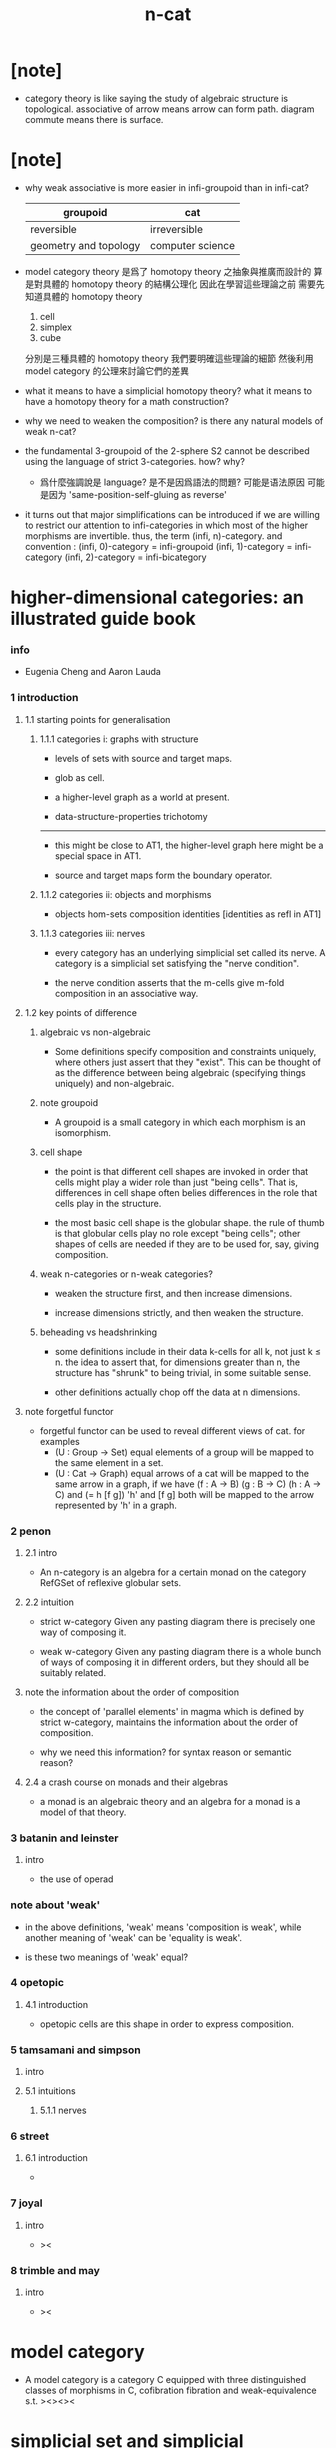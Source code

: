 #+title: n-cat

* [note]

  - category theory is like saying
    the study of algebraic structure is topological.
    associative of arrow means arrow can form path.
    diagram commute means there is surface.

* [note]

  - why weak associative is more easier in infi-groupoid than in infi-cat?

    | groupoid              | cat              |
    |-----------------------+------------------|
    | reversible            | irreversible     |
    | geometry and topology | computer science |

  - model category theory
    是爲了 homotopy theory 之抽象與推廣而設計的
    算是對具體的 homotopy theory 的結構公理化
    因此在學習這些理論之前
    需要先知道具體的 homotopy theory
    1. cell
    2. simplex
    3. cube
    分別是三種具體的 homotopy theory
    我們要明確這些理論的細節
    然後利用 model category 的公理來討論它們的差異

  - what it means to have a simplicial homotopy theory?
    what it means to have a homotopy theory for a math construction?

  - why we need to weaken the composition?
    is there any natural models of weak n-cat?

  - the fundamental 3-groupoid of the 2-sphere S2
    cannot be described using the language of strict 3-categories.
    how? why?

    - 爲什麼強調說是 language?
      是不是因爲語法的問題?
      可能是语法原因
      可能是因为 'same-position-self-gluing as reverse'

  - it turns out that major simplifications can be introduced
    if we are willing to restrict our attention to infi-categories
    in which most of the higher morphisms are invertible.
    thus, the term (infi, n)-category.
    and convention :
    (infi, 0)-category = infi-groupoid
    (infi, 1)-category = infi-category
    (infi, 2)-category = infi-bicategory

* higher-dimensional categories: an illustrated guide book

*** info

    - Eugenia Cheng and Aaron Lauda

*** 1 introduction

***** 1.1 starting points for generalisation

******* 1.1.1 categories i: graphs with structure

        - levels of sets with source and target maps.

        - glob as cell.

        - a higher-level graph as a world at present.

        - data-structure-properties trichotomy

        ------

        - this might be close to AT1,
          the higher-level graph here might be a special space in AT1.

        - source and target maps form the boundary operator.

******* 1.1.2 categories ii: objects and morphisms

        - objects
          hom-sets
          composition
          identities [identities as refl in AT1]

******* 1.1.3 categories iii: nerves

        - every category has an underlying simplicial set called its nerve.
          A category is a simplicial set satisfying the "nerve condition".

        - the nerve condition asserts that
          the m-cells give m-fold composition in an associative way.

***** 1.2 key points of difference

******* algebraic vs non-algebraic

        - Some definitions specify composition and constraints uniquely,
          where others just assert that they "exist".
          This can be thought of as the difference between
          being algebraic (specifying things uniquely) and non-algebraic.

******* note groupoid

        - A groupoid is a small category
          in which each morphism is an isomorphism.

******* cell shape

        - the point is that different cell shapes
          are invoked in order that cells might play a wider role
          than just "being cells".
          That is, differences in cell shape often belies
          differences in the role that cells play in the structure.

        - the most basic cell shape is the globular shape.
          the rule of thumb is that
          globular cells play no role except "being cells";
          other shapes of cells are needed
          if they are to be used for, say, giving composition.

******* weak n-categories or n-weak categories?

        - weaken the structure first, and then increase dimensions.

        - increase dimensions strictly, and then weaken the structure.

******* beheading vs headshrinking

        - some definitions include in their data k-cells for all k,
          not just k ≤ n.
          the idea to assert that,
          for dimensions greater than n,
          the structure has "shrunk" to being trivial, in some suitable sense.

        - other definitions actually chop off the data at n dimensions.

***** note forgetful functor

      - forgetful functor can be used to reveal different views of cat.
        for examples
        - (U : Group -> Set)
          equal elements of a group
          will be mapped to the same element in a set.
        - (U : Cat -> Graph)
          equal arrows of a cat
          will be mapped to the same arrow in a graph,
          if we have (f : A -> B) (g : B -> C) (h : A -> C) and (= h [f g])
          'h' and [f g] both will be mapped to the arrow
          represented by 'h' in a graph.

*** 2 penon

***** 2.1 intro

      - An n-category is an algebra for a certain monad
        on the category RefGSet of reflexive globular sets.

***** 2.2 intuition

      - strict w-category
        Given any pasting diagram
        there is precisely one way of composing it.

      - weak w-category
        Given any pasting diagram
        there is a whole bunch of ways of composing it in different orders,
        but they should all be suitably related.

***** note the information about the order of composition

      - the concept of 'parallel elements' in magma
        which is defined by strict w-category,
        maintains the information about the order of composition.

      - why we need this information?
        for syntax reason or semantic reason?

***** 2.4 a crash course on monads and their algebras

      - a monad is an algebraic theory
        and an algebra for a monad is a model of that theory.

*** 3 batanin and leinster

***** intro

      - the use of operad

*** note about 'weak'

    - in the above definitions,
      'weak' means 'composition is weak',
      while another meaning of 'weak' can be 'equality is weak'.

    - is these two meanings of 'weak' equal?

*** 4 opetopic

***** 4.1 introduction

      - opetopic cells are this shape in order to express composition.

*** 5 tamsamani and simpson

***** intro

***** 5.1 intuitions

******* 5.1.1 nerves

*** 6 street

***** 6.1 introduction

      -

*** 7 joyal

***** intro

      - ><

*** 8 trimble and may

***** intro

      - ><

* model category

  - A model category is a category C
    equipped with three distinguished classes of morphisms in C,
    cofibration fibration and weak-equivalence s.t.
    ><><><

* simplicial set and simplicial homotopy theory

*** note

    - globular, simplex, cube are important,
      because there are regular-polytopes,
      while general cell-complex are not.

*** definition

    - The notion of a simplicial set is a generalization
      of the notion of a complex
      with face and degeneracy operators.

    - the category of simplicial is generated by these two set of operators,
      each arrow in the category can written as composition of them.

* cell-complex and simple homotopy theory

*** note

    - elementary-collapse -> collapse -> formal-deformation ->
      simple-homotopy-equivalent between spaces ->
      whitehead-torsion

    - homotopy-equivalent between spaces,
      is defined by homotopy-equivalent between functions.

      simple-homotopy-equivalent between spaces,
      is defined by deformation retractions.

      ><><><

    - the method of AT,
      is to find special family of functions,
      which, up to homotopy-equivalent,
      can generate the whole function-space.

* space as infi-groupoid

  - x -
    we can view space as infi-groupoid.
    | map up to level-1      | functor of level-1     |
    | natural transformation | equality of level-1    |
    | map up to level-infi   | functor of level-infi  |
    | homotopy equivalent    | equality of level-infi |
    space of 2-dim is GR-group.
    natural transformation are group iso.
    (I -> space) extend-from (I bdry -> base) = fundamental group
    (I^n -> space) extend-from (I^n bdry -> base) = n homotopy group
    group iso = equality of level-1

* generators of mapping-space
